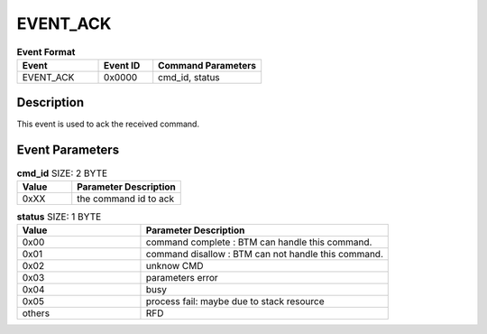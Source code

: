 .. _EVENT_ACK_ref:

EVENT_ACK
#########

.. list-table:: **Event Format**
   :widths: 15 10 20
   :header-rows: 1

   * - Event
     - Event ID
     - Command Parameters
   * - EVENT_ACK
     - 0x0000
     - cmd_id, status

Description
***********

This event is used to ack the received command.

Event Parameters
****************

.. list-table:: **cmd_id** SIZE: 2 BYTE
   :widths: 15 30
   :header-rows: 1

   * - Value
     - Parameter Description
   * - 0xXX
     - the command id to ack

.. list-table:: **status** SIZE: 1 BYTE
   :widths: 15 30
   :header-rows: 1

   * - Value
     - Parameter Description
   * - 0x00
     - command complete : BTM can handle this command.
   * - 0x01
     - command disallow : BTM can not handle this command.
   * - 0x02
     - unknow CMD
   * - 0x03
     - parameters error
   * - 0x04
     - busy
   * - 0x05
     - process fail: maybe due to stack resource
   * - others
     - RFD



